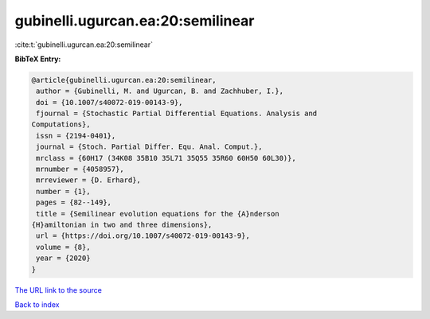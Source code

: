 gubinelli.ugurcan.ea:20:semilinear
==================================

:cite:t:`gubinelli.ugurcan.ea:20:semilinear`

**BibTeX Entry:**

.. code-block:: bibtex

   @article{gubinelli.ugurcan.ea:20:semilinear,
    author = {Gubinelli, M. and Ugurcan, B. and Zachhuber, I.},
    doi = {10.1007/s40072-019-00143-9},
    fjournal = {Stochastic Partial Differential Equations. Analysis and
   Computations},
    issn = {2194-0401},
    journal = {Stoch. Partial Differ. Equ. Anal. Comput.},
    mrclass = {60H17 (34K08 35B10 35L71 35Q55 35R60 60H50 60L30)},
    mrnumber = {4058957},
    mrreviewer = {D. Erhard},
    number = {1},
    pages = {82--149},
    title = {Semilinear evolution equations for the {A}nderson
   {H}amiltonian in two and three dimensions},
    url = {https://doi.org/10.1007/s40072-019-00143-9},
    volume = {8},
    year = {2020}
   }

`The URL link to the source <ttps://doi.org/10.1007/s40072-019-00143-9}>`__


`Back to index <../By-Cite-Keys.html>`__
